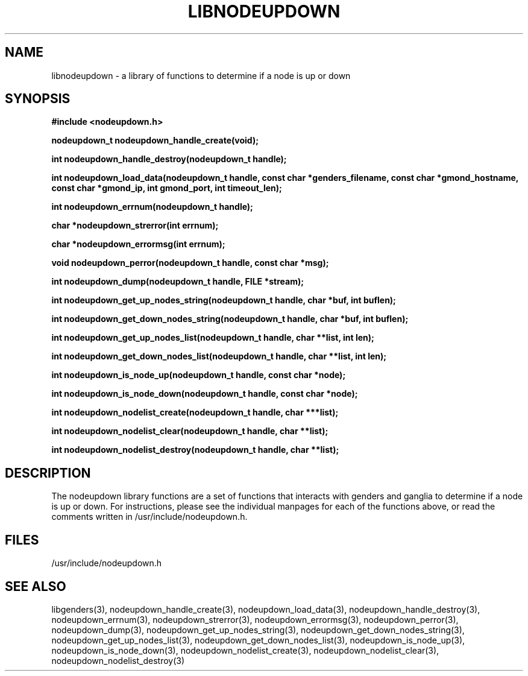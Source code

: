 \."#################################################################
\."$Id: libnodeupdown.3,v 1.8 2003-04-30 00:11:01 achu Exp $
\."by Albert Chu <chu11@llnl.gov>
\."#################################################################
.\"
.TH LIBNODEUPDOWN 3 "Release 1.0" "LLNL" "LIBNODEUPDOWN"
.SH NAME
libnodeupdown \- a library of functions to determine if a node is up or down
.SH SYNOPSIS
.B #include <nodeupdown.h>
.sp
.BI "nodeupdown_t nodeupdown_handle_create(void);"
.sp
.BI "int nodeupdown_handle_destroy(nodeupdown_t handle);"
.sp
.BI "int nodeupdown_load_data(nodeupdown_t handle, const char *genders_filename, const char *gmond_hostname, const char *gmond_ip, int gmond_port, int timeout_len);"
.sp
.BI "int nodeupdown_errnum(nodeupdown_t handle);"
.sp
.BI "char *nodeupdown_strerror(int errnum);"
.sp
.BI "char *nodeupdown_errormsg(int errnum);"
.sp
.BI "void nodeupdown_perror(nodeupdown_t handle, const char *msg);"
.sp
.BI "int nodeupdown_dump(nodeupdown_t handle, FILE *stream);"
.sp
.BI "int nodeupdown_get_up_nodes_string(nodeupdown_t handle, char *buf, int buflen);"
.sp
.BI "int nodeupdown_get_down_nodes_string(nodeupdown_t handle, char *buf, int buflen);"
.sp
.BI "int nodeupdown_get_up_nodes_list(nodeupdown_t handle, char **list, int len);"
.sp
.BI "int nodeupdown_get_down_nodes_list(nodeupdown_t handle, char **list, int len);"
.sp
.BI "int nodeupdown_is_node_up(nodeupdown_t handle, const char *node);"
.sp
.BI "int nodeupdown_is_node_down(nodeupdown_t handle, const char *node);"
.sp
.BI "int nodeupdown_nodelist_create(nodeupdown_t handle, char ***list);"
.sp
.BI "int nodeupdown_nodelist_clear(nodeupdown_t handle, char **list);"
.sp
.BI "int nodeupdown_nodelist_destroy(nodeupdown_t handle, char **list);"
.br
.SH DESCRIPTION
The nodeupdown library functions are a set of functions that interacts
with genders and ganglia to determine if a node is up or down.  For
instructions, please see the individual manpages for each of the
functions above, or read the comments written in
/usr/include/nodeupdown.h.
.br
.SH FILES
/usr/include/nodeupdown.h
.SH "SEE ALSO"
libgenders(3), nodeupdown_handle_create(3), nodeupdown_load_data(3), nodeupdown_handle_destroy(3), nodeupdown_errnum(3), nodeupdown_strerror(3), nodeupdown_errormsg(3), nodeupdown_perror(3), nodeupdown_dump(3), nodeupdown_get_up_nodes_string(3), nodeupdown_get_down_nodes_string(3), nodeupdown_get_up_nodes_list(3), nodeupdown_get_down_nodes_list(3), nodeupdown_is_node_up(3), nodeupdown_is_node_down(3), nodeupdown_nodelist_create(3), nodeupdown_nodelist_clear(3), nodeupdown_nodelist_destroy(3)
